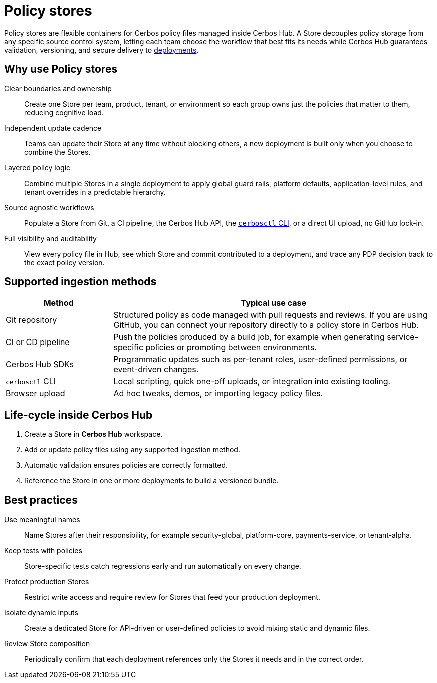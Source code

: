 = Policy stores

Policy stores are flexible containers for Cerbos policy files managed inside Cerbos Hub. A Store decouples policy storage from any specific source control system, letting each team choose the workflow that best fits its needs while Cerbos Hub guarantees validation, versioning, and secure delivery to xref:deployments.adoc[deployments]. 

== Why use Policy stores

[unordered.stack]
Clear boundaries and ownership:: Create one Store per team, product, tenant, or environment so each group owns just the policies that matter to them, reducing cognitive load. 
Independent update cadence:: Teams can update their Store at any time without blocking others, a new deployment is built only when you choose to combine the Stores. 
Layered policy logic:: Combine multiple Stores in a single deployment to apply global guard rails, platform defaults, application-level rules, and tenant overrides in a predictable hierarchy. 
Source agnostic workflows:: Populate a Store from Git, a CI pipeline, the Cerbos Hub API, the xref:cerbos:cli:cerbosctl.adoc[`cerbosctl` CLI], or a direct UI upload, no GitHub lock-in. 
Full visibility and auditability:: View every policy file in Hub, see which Store and commit contributed to a deployment, and trace any PDP decision back to the exact policy version. 

== Supported ingestion methods

[cols="25,75",options="header"]
|===
|Method |Typical use case

|Git repository
|Structured policy as code managed with pull requests and reviews. If you are using GitHub, you can connect your repository directly to a policy store in Cerbos Hub.

|CI or CD pipeline
|Push the policies produced by a build job, for example when generating service-specific policies or promoting between environments.

|Cerbos Hub SDKs
|Programmatic updates such as per-tenant roles, user-defined permissions, or event-driven changes.

|`cerbosctl` CLI
|Local scripting, quick one-off uploads, or integration into existing tooling.

|Browser upload
|Ad hoc tweaks, demos, or importing legacy policy files.
|===

== Life-cycle inside Cerbos Hub

. Create a Store in **Cerbos Hub** workspace.
. Add or update policy files using any supported ingestion method.
. Automatic validation ensures policies are correctly formatted.
. Reference the Store in one or more deployments to build a versioned bundle.

== Best practices

[unordered.stack]
Use meaningful names:: Name Stores after their responsibility, for example security-global, platform-core, payments-service, or tenant-alpha.
Keep tests with policies:: Store-specific tests catch regressions early and run automatically on every change.
Protect production Stores:: Restrict write access and require review for Stores that feed your production deployment.
Isolate dynamic inputs:: Create a dedicated Store for API-driven or user-defined policies to avoid mixing static and dynamic files.
Review Store composition:: Periodically confirm that each deployment references only the Stores it needs and in the correct order.
